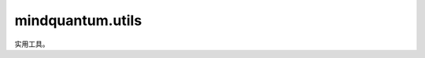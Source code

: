 mindquantum.utils
=================

.. py:module:: mindquantum.utils


实用工具。

.. mscnautosummary::
    :toctree:
    :nosignatures:

    mindquantum.utils.fdopen

    mindquantum.utils.ket_string

    mindquantum.utils.mod

    mindquantum.utils.normalize

    mindquantum.utils.random_circuit

    mindquantum.utils.random_state
